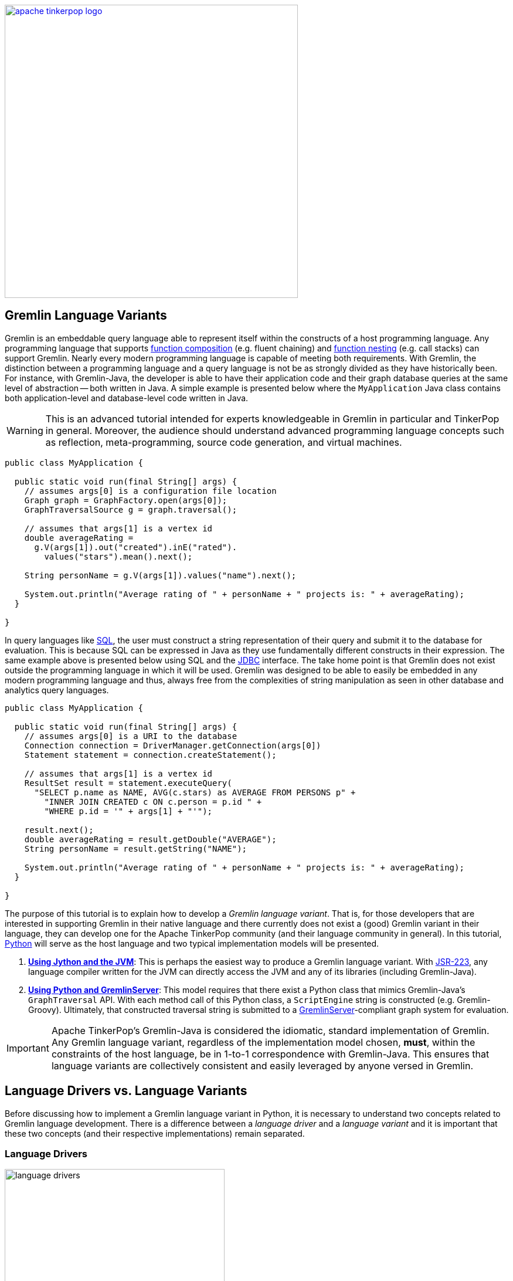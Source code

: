 ////
Licensed to the Apache Software Foundation (ASF) under one or more
contributor license agreements.  See the NOTICE file distributed with
this work for additional information regarding copyright ownership.
The ASF licenses this file to You under the Apache License, Version 2.0
(the "License"); you may not use this file except in compliance with
the License.  You may obtain a copy of the License at

  http://www.apache.org/licenses/LICENSE-2.0

Unless required by applicable law or agreed to in writing, software
distributed under the License is distributed on an "AS IS" BASIS,
WITHOUT WARRANTIES OR CONDITIONS OF ANY KIND, either express or implied.
See the License for the specific language governing permissions and
limitations under the License.
////

image::apache-tinkerpop-logo.png[width=500,link="http://tinkerpop.apache.org"]

Gremlin Language Variants
-------------------------

Gremlin is an embeddable query language able to represent itself within the constructs of a host programming language.
Any programming language that supports link:https://en.wikipedia.org/wiki/Function_composition[function composition]
(e.g. fluent chaining) and link:https://en.wikipedia.org/wiki/Nested_function[function nesting] (e.g. call stacks)
can support Gremlin. Nearly every modern programming language is capable of meeting both requirements.
With Gremlin, the distinction between a programming language and a query language is not be as strongly divided as they
have historically been. For instance, with Gremlin-Java, the developer is able to have their application code and their
graph database queries at the same level of abstraction -- both written in Java. A simple example is presented below
where the `MyApplication` Java class contains both application-level and database-level code written in Java.

WARNING: This is an advanced tutorial intended for experts knowledgeable in Gremlin in particular and TinkerPop in general.
Moreover, the audience should understand advanced programming language concepts such as reflection, meta-programming,
source code generation, and virtual machines.

[source,java]
----
public class MyApplication {

  public static void run(final String[] args) {
    // assumes args[0] is a configuration file location
    Graph graph = GraphFactory.open(args[0]);
    GraphTraversalSource g = graph.traversal();

    // assumes that args[1] is a vertex id
    double averageRating =
      g.V(args[1]).out("created").inE("rated").
        values("stars").mean().next();

    String personName = g.V(args[1]).values("name").next();

    System.out.println("Average rating of " + personName + " projects is: " + averageRating);
  }

}
----

In query languages like link:https://en.wikipedia.org/wiki/SQL[SQL], the user must construct a string representation of
their query and submit it to the database for evaluation. This is because SQL can be expressed in Java as they use fundamentally
different constructs in their expression. The same example above is presented below using SQL and the
link:https://en.wikipedia.org/wiki/Java_Database_Connectivity[JDBC] interface. The take home point is that Gremlin does
not exist outside the programming language in which it will be used. Gremlin was designed to be able to easily be
embedded in any modern programming language and thus, always free from the complexities of string manipulation as seen
in other database and analytics query languages.

[source,java]
----
public class MyApplication {

  public static void run(final String[] args) {
    // assumes args[0] is a URI to the database
    Connection connection = DriverManager.getConnection(args[0])
    Statement statement = connection.createStatement();

    // assumes that args[1] is a vertex id
    ResultSet result = statement.executeQuery(
      "SELECT p.name as NAME, AVG(c.stars) as AVERAGE FROM PERSONS p" +
        "INNER JOIN CREATED c ON c.person = p.id " +
        "WHERE p.id = '" + args[1] + "'");

    result.next();
    double averageRating = result.getDouble("AVERAGE");
    String personName = result.getString("NAME");

    System.out.println("Average rating of " + personName + " projects is: " + averageRating);
  }

}
----

The purpose of this tutorial is to explain how to develop a _Gremlin language variant_. That is, for those developers that
are interested in supporting Gremlin in their native language and there currently does not exist a (good) Gremlin variant in
their language, they can develop one for the Apache TinkerPop community (and their language community in general). In this
tutorial, link:https://www.python.org/[Python] will serve as the host language and two typical implementation models will be presented.

1. <<using-jython-and-the-jvm,**Using Jython and the JVM**>>: This is perhaps the easiest way to produce a Gremlin
language variant. With link:https://www.jcp.org/en/jsr/detail?id=223[JSR-223], any language compiler written for the JVM
can directly access the JVM and any of its libraries (including Gremlin-Java).

2. <<using-python-and-gremlin-server,**Using Python and GremlinServer**>>: This model requires that there exist a Python
class that mimics Gremlin-Java's `GraphTraversal` API. With each method call of this Python class, a `ScriptEngine`
string is constructed (e.g. Gremlin-Groovy). Ultimately, that constructed traversal string is submitted to a
link:http://tinkerpop.apache.org/docs/x.y.z/reference/#gremlin-server[GremlinServer]-compliant graph system for evaluation.

IMPORTANT: Apache TinkerPop's Gremlin-Java is considered the idiomatic, standard implementation of Gremlin.
Any Gremlin language variant, regardless of the implementation model chosen, **must**, within the constraints of the
host language, be in 1-to-1 correspondence with Gremlin-Java. This ensures that language variants are collectively
consistent and easily leveraged by anyone versed in Gremlin.

[[language-drivers-vs-language-variants]]
Language Drivers vs. Language Variants
--------------------------------------

Before discussing how to implement a Gremlin language variant in Python, it is necessary to understand two concepts related to
Gremlin language development. There is a difference between a _language driver_ and a _language variant_ and it is important
that these two concepts (and their respective implementations) remain separated.

Language Drivers
~~~~~~~~~~~~~~~~

image:language-drivers.png[width=375,float=right] A Gremlin language driver is a software library that is able to
communicate with a TinkerPop-enabled graph system whether directly via the JVM or indirectly via
link:http://tinkerpop.apache.org/docs/x.y.z/reference/#gremlin-server[Gremlin Server]. By in large, if a
language driver is being developed, it is typically being developed to interact with GremlinServer or a
link:http://tinkerpop.apache.org/docs/x.y.z/reference/#connecting-via-remotegraph[RemoteConnection].
Language drivers are responsible for submitting Gremlin traversals to a TinkerPop-enabled graph system and
returning results to the developer that are within the developer's language's type system.
For instance, resultant doubles should be coerced to floats in Python.

This tutorial is not about language drivers, but about language variants. Moreover, community libraries should make this
distinction clear and **should not** develop libraries that serve both roles. Language drivers will be useful to a collection
of Gremlin variants within a language community -- able to support `GraphTraversal`-variants as well as also other
link:https://en.wikipedia.org/wiki/Domain-specific_language[DSL]-variants (e.g. `SocialTraversal`).

NOTE: `GraphTraversal` is a particular Gremlin domain-specific language (link:https://en.wikipedia.org/wiki/Domain-specific_language[DSL]),
albeit the most popular and foundational DSL. If another DSL is created, then the same techniques discussed in this tutorial
for `GraphTraversal` apply to `XXXTraversal`.

Language Variants
~~~~~~~~~~~~~~~~~

image:language-variants.png[width=375,float=right] A Gremlin language variant is a software library that allows a developer
to write a Gremlin traversal within their native programming language. The language variant is responsible for
creating a `Traversal` instance that will ultimately be evaluated by a TinkerPop-enabled graph system.
The `Traversal` instance is either created directly on the JVM or as a String for ultimate conversion to a `Traversal` by
a link:https://www.jcp.org/en/jsr/detail?id=223[JSR-223] `ScriptEngine` (typically, via GremlinServer).

Every language variant, regardless of the implementation details, will have to account for the four core concepts below:

1. `Graph` (**data**): The source of the graph data to be traversed and the interface which enables the creation of a
`GraphTraversalSource` (via `graph.traversal()`).

2. `GraphTraversalSource` (**compiler**): This is the typical `g` reference. A `GraphTraversalSource` maintains the
`withXXX()`-strategy methods as well as the "traversal spawn"-methods such as `V()`, `E()`, `addV()`, etc.
A traversal source's registered `TraversalStrategies` determine how the submitted traversal will be compiled prior to evaluation.

3. `GraphTraversal` (**function composition**): A graph traversal maintains every the computational steps such as `out()`, `groupCount()`,
`match()`, etc. This fluent interface supports method chaining and thus, a linear "left-to-right" representation of a traversal/query.

4. `__` (**function nesting**) : The anonymous traversal class is used for passing a traversal as an argument to a parent step.
For example, in `repeat(__.out())`, `__.out()` is an anonymous traversal passed to the traversal parent `repeat()`.
Anonymous traversals enable the "top-to-bottom" representation of a traversal.

Both `GraphTraversal` and `__` define the structure of the Gremlin language. Gremlin is a _two-dimensional language_ supporting
linear, nested step sequences. Historically, many Gremlin language variants have failed to make the distinctions above clear
and in doing so, either complicate their implementations or yield variants that are not in 1-to-1 correspondence with Gremlin-Java.

IMPORTANT: The term "Gremlin-Java" denotes the language that is defined by `GraphTraversalSource`, `GraphTraversal`,
and `__`. These three classes exist in `org.apache.tinkerpop.gremlin.process.traversal.dsl.graph` and form the definitive
representation of the Gremlin traversal language.

Gremlin-Jython and Gremlin-Python
---------------------------------

[[using-jython-and-the-jvm]]
Using Jython and the JVM
~~~~~~~~~~~~~~~~~~~~~~~~

image:jython-logo.png[width=200,float=left,link="http://www.jython.org/"] link:http://www.jython.org/[Jython] is a
link:https://www.jcp.org/en/jsr/detail?id=223[JSR-223] `ScriptEngine` implementation that enables the evaluation of
Python on the link:https://en.wikipedia.org/wiki/Java_virtual_machine[Java virtual machine]. In other words, Jython's
virtual machine is not the standard link:https://wiki.python.org/moin/CPython[CPython] reference implementation
distributed with most operating systems, but instead the JVM. The benefit of Jython is that Python code and classes
can easily interact with the Java API and any Java packages on the `CLASSPATH`. In general, any JSR-223 Gremlin language
variant is trivial to "implement."

[source,python]
----
Jython 2.7.0 (default:9987c746f838, Apr 29 2015, 02:25:11)
[Java HotSpot(TM) 64-Bit Server VM (Oracle Corporation)] on java1.8.0_40
Type "help", "copyright", "credits" or "license" for more information.
>>> import sys
# this list is longer than displayed, including all jars in lib/, not just Apache TinkerPop jars
>>> sys.path.append("/usr/local/apache-gremlin-console-x.y.z-standalone/lib/gremlin-console-x.y.z.jar")
>>> sys.path.append("/usr/local/apache-gremlin-console-x.y.z-standalone/lib/gremlin-core-x.y.z.jar")
>>> sys.path.append("/usr/local/apache-gremlin-console-x.y.z-standalone/lib/gremlin-driver-x.y.z.jar")
>>> sys.path.append("/usr/local/apache-gremlin-console-x.y.z-standalone/lib/gremlin-shaded-x.y.z.jar")
>>> sys.path.append("/usr/local/apache-gremlin-console-x.y.z-standalone/ext/tinkergraph-gremlin/lib/tinkergraph-gremlin-x.y.z.jar")
# import Java classes
>>> from org.apache.tinkerpop.gremlin.tinkergraph.structure import TinkerFactory
>>> from org.apache.tinkerpop.gremlin.process.traversal.dsl.graph import __
>>> from org.apache.tinkerpop.gremlin.process.traversal import *
>>> from org.apache.tinkerpop.gremlin.structure import *
# create the toy "modern" graph and spawn a GraphTraversalSource
>>> graph = TinkerFactory.createModern()
>>> g = graph.traversal()
# The Jython shell does not automatically iterate Iterators like the GremlinConsole
>>> g.V().hasLabel("person").out("knows").out("created")
[GraphStep(vertex,[]), HasStep([~label.eq(person)]), VertexStep(OUT,[knows],vertex), VertexStep(OUT,[created],vertex)]
# toList() will do the iteration and return the results as a list
>>> g.V().hasLabel("person").out("knows").out("created").toList()
[v[5], v[3]]
>>> g.V().repeat(__.out()).times(2).values("name").toList()
[ripple, lop]
# results can be interacted with using Python
>>> g.V().repeat(__.out()).times(2).values("name").toList()[0]
u'ripple'
>>> g.V().repeat(__.out()).times(2).values("name").toList()[0][0:3].upper()
u'RIP'
>>>
----

Most every JSR-223 `ScriptEngine` language will allow the developer to immediately interact with `GraphTraversal`.
The benefit of this model is that nearly every major programming language has a respective `ScriptEngine`:
link:https://en.wikipedia.org/wiki/Nashorn_(JavaScript_engine)[JavaScript], link:http://groovy-lang.org/[Groovy],
link:http://www.scala-lang.org/[Scala], Lisp (link:https://clojure.org/[Clojure]), link:http://jruby.org/[Ruby], etc. A
list of implementations is provided link:https://en.wikipedia.org/wiki/List_of_JVM_languages[here].

Traversal Wrappers
^^^^^^^^^^^^^^^^^^

While it is possible to simply interact with Java classes in a `ScriptEngine` implementation, such Gremlin language variants
will not leverage the unique features of the host language. It is for this reason that JVM-based language variants such as
link:https://github.com/mpollmeier/gremlin-scala[Gremlin-Scala] were developed. Scala provides many syntax niceties not
available in Java. To leverage these niceties, Gremlin-Scala "wraps" `GraphTraversal` in order to provide Scala-idiomatic extensions.
Another example is Apache TinkerPop's Gremlin-Groovy which does the same via the
link:http://tinkerpop.apache.org/docs/x.y.z/reference/#sugar-plugin[Sugar plugin], but uses
link:http://groovy-lang.org/metaprogramming.html[meta-programming] instead of object wrapping, where "behing the scenes,"
Groovy meta-programming is doing object wrapping.

The Jython classes below wrap `GraphTraversalSource` and `GraphTraversal`. In doing so, they add methods
that apply Python-specific constructs to Gremlin. In particular, the `__getitem__` and `__getattr__` "magic methods" are leveraged.
It is important to note that the classes below are **not complete** and only provide enough functionality to demonstrate this
sub-sections tutorial material.

[source,python]
----
# GraphTraversalSource (incomplete)
class JythonGraphTraversalSource(object):
  def __init__(self, traversalSource):
    self.traversalSource = traversalSource
  def V(self,*args):
    return JythonGraphTraversal(self.traversalSource.V(*args))
  def __repr__(self):
    return self.traversalSource.toString()

# GraphTraversal (incomplete)
class JythonGraphTraversal(object):
  def __init__(self, traversal):
    self.traversal = traversal
  def V(self,*args):
    self.traversal = self.traversal.V(args)
    return self
  def values(self, *propertyKeys):
    self.traversal = self.traversal.values(propertyKeys)
    return self
  def toList(self):
    return self.traversal.toList()
  def __repr__(self):
    return self.traversal.toString()
  def __getitem__(self,index):
    if type(index) is int:
      self.traversal = self.traversal.range(indices,indices+1)
    elif type(index) is slice:
        self.traversal = self.traversal.range(index.start,index.stop)
    else:
        raise TypeError("index must be int or slice")
    return self
  def __getattr__(self,key):
    return self.values(key)
----

The two methods `__getitem__` and `__getattr__` support Python _slicing_ and _object attribute interception_, respectively.
In this way, the host language is able to use its native constructs in a meaningful way within a Gremlin traversal.

[source,python]
----
>>> graph
tinkergraph[vertices:6 edges:6]
>>> g = JythonGraphTraversalSource(graph.traversal())
>>> g
graphtraversalsource[tinkergraph[vertices:6 edges:6], standard]
# Python slices are converted to range()-steps
>>> g.V()[1:4]
[GraphStep(vertex,[]), RangeGlobalStep(1,4)]
# Python attribute selections are converted to values()-steps
>>> g.V()[1:4].name
[GraphStep(vertex,[]), RangeGlobalStep(1,4), PropertiesStep([name],value)]
>>> g.V()[1:4].name.toList()
[vadas, lop, josh]
----

IMPORTANT: Gremlin-Java serves as the standard/default representation of the Gremlin traversal language. Any Gremlin
language variant **must** provide all the same functionality (methods) as `GraphTraversal`, but **can** extend it
with host language specific constructs. This means that the extensions **must** compile to `GraphTraversal`-specific
steps. A Gremlin language variant **should not** add steps/methods that do not exist in `GraphTraversal`. If an extension
is desired, the language variant designer should submit a proposal to link:http://tinkerpop.apache.org[Apache TinkerPop]
to have the extension added to a future release of Gremlin.

Auto-Generated Traversal Wrappers
^^^^^^^^^^^^^^^^^^^^^^^^^^^^^^^^^

In the previous example, only a subset of the `GraphTraversalSource` and `GraphTraversal` methods were implemented in the
corresponding Jython classes. Unfortunately, adding the near 200 `GraphTraversal` methods to a wrapper class is
both tedious and error-prone. To alleviate this pain, Python classes can be dynamically created using Groovy and
link:https://en.wikipedia.org/wiki/Reflection_(computer_programming)#Java[Java reflection].
The Groovy code for constructing the `JythonGraphTraversal` class source is reviewed below. By simply executing this code
in the link:http://tinkerpop.apache.org/docs/x.y.z/reference/#gremlin-console[Gremlin Console], the `gremlin-jython.py` file
is generated and can be `execfile()`'d by Jython.

NOTE: Any JVM language can use Java reflection to generate source code. The examples in this tutorial use Groovy because of
its terse syntax and convenient multi-line string construct `""" """`. Moreover, the Gremlin Console is recommended for
the Groovy script evaluation because all requisite TinkerPop libraries are pre-loaded and available at startup.

[source,groovy]
----
pythonClass = new StringBuilder();
pythonClass.append("from org.apache.tinkerpop.gremlin.process.traversal import *\n")
pythonClass.append("from org.apache.tinkerpop.gremlin.structure import *\n")
pythonClass.append("from org.apache.tinkerpop.gremlin.process.traversal.dsl.graph import __ as anon\n\n")
//////////////////////////
// GraphTraversalSource //
//////////////////////////
methods = GraphTraversalSource.getMethods().collect{methodMap[it.name]} as Set; []
pythonClass.append(
"""class JythonGraphTraversalSource(object):
  def __init__(self, traversalSource):
    self.traversalSource = traversalSource
  def __repr__(self):
    return self.traversalSource.toString()
""")
methods.each{ method ->
  returnType = (GraphTraversalSource.getMethods() as Set).findAll{it.name.equals(method)}.collect{it.returnType}[0]
  if(null != returnType && TraversalSource.isAssignableFrom(returnType)) {
  pythonClass.append(
"""  def ${method}(self, *args):
    self.traversalSource = self.traversalSource.${method}(*args)
    return self
""")
  } else if(null != returnType && Traversal.isAssignableFrom(returnType)) {
  pythonClass.append(
"""  def ${method}(self, *args):
    return JythonGraphTraversal(self.traversalSource.${method}(*args))
""")
  } else {
  pythonClass.append(
"""  def ${method}(self, *args):
    return self.traversalSource.${method}(*args)
""")
  }
}; []
pythonClass.append("\n\n")

////////////////////
// GraphTraversal //
////////////////////
methodMap = [as:"_as",in:"_in",and:"_and",or:"_or",is:"_is",not:"_not",from:"_from"].withDefault{ it }  //// <1>
invertedMethodMap = [_as:"as",_in:"in",_and:"and",_or:"or",_is:"is",_not:"not",_from:"from"].withDefault{ it }
pythonClass.append(                                                           //// <2>
"""class JythonGraphTraversal(object):
  def __init__(self, traversal):
    self.traversal = traversal
  def __repr__(self):
    return self.traversal.toString()
  def __getitem__(self,index):
    if type(index) is int:
      self.traversal = self.traversal.range(indices,indices+1)
    elif type(index) is slice:
        self.traversal = self.traversal.range(index.start,index.stop)
    else:
        raise TypeError("index must be int or slice")
    return self
  def __getattr__(self,key):
    return self.values(key)
""")
methods = GraphTraversal.getMethods().collect{methodMap[it.name]} as Set; []  //// <3>
methods.each{ method ->
  returnType = (GraphTraversal.getMethods() as Set).findAll{it.name.equals(method)}.collect{it.returnType}[0]
  if(null != returnType && Traversal.isAssignableFrom(returnType)) {          //// <4>
  pythonClass.append(
"""  def ${method}(self, *args):
    self.traversal = self.traversal.${invertedMethodMap[method]}(*args)
    return self
""")
  } else {
  pythonClass.append(                                                         //// <5>
"""  def ${method}(self, *args):
    return self.traversal.${invertedMethodMap[method]}(*args)
""")
  }
}; []
pythonClass.append("\n\n")

////////////////////////
// AnonymousTraversal //
////////////////////////
methods = __.getMethods().collect{methodMap[it.name]} as Set; []
pythonClass.append("class __(object):\n");
methods.each{ method ->
  pythonClass.append(
"""  @staticmethod
  def ${method}(*args):
    return anon.${invertedMethodMap[method]}(*args)
""")
}; []
pythonClass.append("\n\n")

// save to a python file
file = new File("/usr/local/apache-gremlin-console-x.y.z-standalone/lib/gremlin-jython.py")
file.delete()
pythonClass.eachLine{ file.append(it + "\n") }
----

<1> There are numerous `GraphTraversal` step names that are reserved words in Python. Prefixing these steps with `_` is the chosen workaround.
<2> Add Gremlin-Jython specific methods to `JythonGraphTraversal`. These methods are idiomatic Python extensions, not step additions.
<3> Use Java reflection to get all the methods of `GraphTraversal`.
<4> If the method is a fluent traversal-method, then mutate the underlying/wrapped `GraphTraversal` instance accordingly.
<5> If the method is not a fluent traversal-method, return the result of applying the method.

From the Jython console, `gremlin-jython.py` is loaded and a complete Gremlin language variant is born: **Gremlin-Jython**.
The generated file is available at link:../../resources/gremlin-jython.py[gremlin-jython.py].

[source,python]
----
Jython 2.7.0 (default:9987c746f838, Apr 29 2015, 02:25:11)
[Java HotSpot(TM) 64-Bit Server VM (Oracle Corporation)] on java1.8.0_40
Type "help", "copyright", "credits" or "license" for more information.
>>> execfile("/usr/local/apache-gremlin-console-x.y.z-standalone/lib/gremlin-jython.py")
>>> graph = TinkerFactory.createModern()
>>> g = JythonGraphTraversalSource(graph.traversal())
# using the Gremlin-Jython __getattr__ and __getitem__ extensions and anonymous traversals
>>> g.V().repeat(__.both("created")).times(2).name[1:3].path().toList()
[[v[1], v[3], v[4], josh], [v[1], v[3], v[6], peter]]
# JythonGraphTraversalSource works as expected -- an example using Gremlin-Jython w/ OLAP
>>> g = g.withComputer()
>>> g
graphtraversalsource[tinkergraph[vertices:6 edges:6], graphcomputer]
>>> g.V().repeat(__.both("created")).times(2).name[1:3].path().toList()
[[v[3], v[4], v[5], ripple], [v[1], v[4], v[5], ripple]]
>>>
----

Gremlin-Jython was simple to create. Unfortunately, this simplicity is not without some problems. These problems are itemized below.
The interested reader can solve the aforementioned problems as a training exercise.

* The Gremlin-Jython API is non-informative as all methods take a tuple reference (`*args`).
** The Gremlin-Java link:http://tinkerpop.apache.org/javadocs/x.y.z/full/org/apache/tinkerpop/gremlin/process/traversal/dsl/graph/GraphTraversal.html[JavaDoc] would be a sufficient guide to Gremlin-Jython (minus the extensions).
* Lambdas are not supported as `map(lambda x: x.get())` will throw an exception about not being able to coerce `lamba` into `java.util.function.Function`.
** Python type inspection with a creation of `Function` lambda wrapper would solve this problem.
* `__` is always required for anonymous traversals and thus, `repeat(__.both())` can not be replaced by `repeat(both())`.
** By placing the `@staticmethods` outside of the `__` Jython class, the methods would be globally scoped (analogous to `import static` in Java).


[[using-python-and-gremlin-server]]
Using Python and GremlinServer
~~~~~~~~~~~~~~~~~~~~~~~~~~~~~~

image:python-logo.png[width=125,float=left,link="https://www.python.org/"] The JVM is a wonderful piece of technology that has, over the years,
become a meeting ground for developers from numerous language communities. However, not all applications will use the JVM.
Given that Apache TinkerPop is a Java-framework, there must be a way for two different virtual machines to communicate
traversals and their results. This section presents the second Gremlin language variant implementation model which does just that.

NOTE: Apache TinkerPop is a JVM-based graph computing framework. Most graph databases and processors today are built
on the JVM. This makes it easy for these graph system providers to implement Apache TinkerPop. However, TinkerPop is more
than its graph API and tools -- it is also the Gremlin traversal machine and language. While Apache's Gremlin traversal
machine was written for the JVM, its constructs are simple and can/should be ported to other VMs for those graph systems
that are not JVM-based. A theoretical review of the concepts behind the Gremlin traversal machine is provided in
link:http://arxiv.org/abs/1508.03843[this article].

This section's Gremlin language variant design model does not leverage the JVM directly. Instead, it constructs a `String`
representation of a `Traversal` that will ultimately be evaluated by a registered `ScriptEngine` at a GremlinServer
or `RemoteConnection`. It is up to the language variant designer to choose a _language driver_ to use for submitting
the generated String and coercing its results. The language driver is the means by which, for this example, the CPython
VM communicates with the JVM. The link:https://github.com/davebshow/gremlinclient[gremlinclient]
Python language driver is used and its installation via link:https://en.wikipedia.org/wiki/Pip_(package_manager)[pip]
is provided below.

[source,bash]
----
# sudo easy_install pip
$ sudo pip install gremlinclient
----

IMPORTANT: When language drivers are separated from language variants, language variants can more easily choose a language
driver to use. In fact, it is possible for multiple language drivers to be supported by a language variant as GremlinServer,
for example, supports various interaction mechanisms such as WebSockets, REST, custom endpoints, etc.

The Groovy source code below uses Java reflection to generate a Python class that is in 1-to-1 correspondence with
Gremlin-Java.

[source,groovy]
----
pythonClass = new StringBuilder()
pythonClass.append("from tornado import gen\n")
pythonClass.append("from tornado.ioloop import IOLoop\n")
pythonClass.append("from gremlinclient.tornado_client import submit\n")
pythonClass.append("""
class Helper(object):
  @staticmethod
  def stringOrObject(arg):
    if (type(arg) is str and
       not(arg.startswith("P.")) and
       not(arg.startswith("Order.")) and
       not(arg.startswith("T.")) and
       not(arg.startswith("Pop.")) and
       not(arg.startswith("Column."))):
      return "\\"" + arg + "\\""
    elif type(arg) is bool:
      return str(arg).lower()
    else:
      return str(arg)
  @staticmethod
  def stringify(*args):
    if len(args) == 0:
      return ""
    elif len(args) == 1:
      return Helper.stringOrObject(args[0])
    else:
      return ", ".join(Helper.stringOrObject(i) for i in args)
  @staticmethod
  @gen.coroutine
  def submit(gremlinServerURI, traversalString):
    response = yield submit(gremlinServerURI, traversalString)
    while True:
      result = yield response.read()
      if result is None:
        break
      raise gen.Return(result.data)\n

"""); //// <1>

//////////////////////////
// GraphTraversalSource //
//////////////////////////
methods = GraphTraversalSource.getMethods().collect{it.name} as Set; []
pythonClass.append(
"""class PythonGraphTraversalSource(object):
  def __init__(self, gremlinServerURI, traversalSourceString):
    self.gremlinServerURI = gremlinServerURI
    self.traversalSourceString = traversalSourceString
  def __repr__(self):
    return "graphtraversalsource[" + self.gremlinServerURI + ", " + self.traversalSourceString + "]"
""")
methods.each{ method ->
  returnType = (GraphTraversalSource.getMethods() as Set).findAll{it.name.equals(method)}.collect{it.returnType}[0]
  if(null != returnType && Traversal.isAssignableFrom(returnType)) {
  pythonClass.append(
"""  def ${method}(self, *args):
    return PythonGraphTraversal(self.traversalSourceString + ".${method}(" + Helper.stringify(*args) + ")", self.gremlinServerURI)
""")
  } else {
  pythonClass.append(
"""  def ${method}(self, *args):
    return PythonGraphTraversalSource(self.gremlinServerURI, self.traversalSourceString + ".${method}(" + Helper.stringify(*args) + ")")
""")
  }
}; []
pythonClass.append("\n\n")

////////////////////
// GraphTraversal //
////////////////////
methodMap = [as:"_as",in:"_in",and:"_and",or:"_or",is:"_is",not:"_not",from:"_from"].withDefault{ it }
invertedMethodMap = [_as:"as",_in:"in",_and:"and",_or:"or",_is:"is",_not:"not",_from:"from"].withDefault{ it }
methods = GraphTraversal.getMethods().collect{methodMap[it.name]} as Set; []
methods.remove("toList")                                                                //// <2>
pythonClass.append(
"""class PythonGraphTraversal(object):
  def __init__(self, traversalString, gremlinServerURI=None):
    self.traversalString = traversalString
    self.gremlinServerURI = gremlinServerURI
  def __repr__(self):
    return self.traversalString;
  def __getitem__(self,index):
    if type(index) is int:
      return self.range(indices,indices+1)
    elif type(index) is slice:
      return self.range(index.start,index.stop)
    else:
      raise TypeError("index must be int or slice")
  def __getattr__(self,key):
    return self.values(key)
  def toList(self):
    return IOLoop.current().run_sync(lambda: Helper.submit(self.gremlinServerURI, self.traversalString))
""")
methods.each{ method ->
  returnType = (GraphTraversal.getMethods() as Set).findAll{it.name.equals(invertedMethodMap[method])}.collect{it.returnType}[0]
  if(null != returnType && Traversal.isAssignableFrom(returnType)) {
    pythonClass.append(
"""  def ${method}(self, *args):
    self.traversalString = self.traversalString + ".${invertedMethodMap[method]}(" + Helper.stringify(*args) + ")"
    return self
""")
  } else {
    pythonClass.append(
"""  def ${method}(self, *args):
    self.traversalString = self.traversalString + ".${invertedMethodMap[method]}(" + Helper.stringify(*args) + ")"
    return self.toList()
""")
  }
}; []
pythonClass.append("\n\n")

////////////////////////
// AnonymousTraversal //
////////////////////////
methods = __.getMethods().collect{methodMap[it.name]} as Set; []
pythonClass.append("class __(object):\n");
methods.each{ method ->
  pythonClass.append(
"""  @staticmethod
  def ${method}(*args):
    return PythonGraphTraversal("__").${method}(*args)
""")
}; []
pythonClass.append("\n\n")

// save to a python file
file = new File("/usr/local/apache-gremlin-console-x.y.z-standalone/lib/gremlin-python.py")
file.delete()
pythonClass.eachLine{ file.append(it + "\n") }
----

<1> The `Helper` class contains static methods that are generally useful to the other classes. This could have been a separate file, but was included in the Groovy script so that the tutorial's code is consolidated.
<2> `toList()`'s method `def` is not generated programmatically, but instead is hardcoded and uses the gremlinclient driver to communicate with GremlinServer.

When the above Groovy script is evaluated in GremlinConsole, **Gremlin-Python** is born.
The generated file is available at link:../../resources/gremlin-python.py[gremlin-python.py]. Now, from any Python
virtual machine (not just Jython), Gremlin traversals can be expressed in native Python and a legal Gremlin-Groovy
string is created behind the scenes.

Be sure that GremlinServer is running and has a GraphSON endpoint. The following serializers were added to `conf/gremlin-server-modern.yaml`.

[source,yaml]
- { className: org.apache.tinkerpop.gremlin.driver.ser.GraphSONMessageSerializerGremlinV1d0, config: { useMapperFromGraph: graph }} # application/vnd.gremlin-v1.0+json
- { className: org.apache.tinkerpop.gremlin.driver.ser.GraphSONMessageSerializerV1d0, config: { useMapperFromGraph: graph }}        # application/json

Then GremlinServer was started.

[source,bash]
----
$ bin/gremlin-server.sh conf/gremlin-server-modern.yaml
[INFO] GremlinServer -
         \,,,/
         (o o)
-----oOOo-(3)-oOOo-----

[INFO] GremlinServer - Configuring Gremlin Server from conf/gremlin-server-modern.yaml
[INFO] MetricManager - Configured Metrics Slf4jReporter configured with interval=180000ms and loggerName=org.apache.tinkerpop.gremlin.server.Settings$Slf4jReporterMetrics
[INFO] GraphManager - Graph [graph] was successfully configured via [conf/tinkergraph-empty.properties].
[INFO] ServerGremlinExecutor - Initialized Gremlin thread pool.  Threads in pool named with pattern gremlin-*
[INFO] ScriptEngines - Loaded gremlin-groovy ScriptEngine
[INFO] GremlinExecutor - Initialized gremlin-groovy ScriptEngine with scripts/generate-modern.groovy
[INFO] ServerGremlinExecutor - Initialized GremlinExecutor and configured ScriptEngines.
[INFO] ServerGremlinExecutor - A GraphTraversalSource is now bound to [g] with graphtraversalsource[tinkergraph[vertices:0 edges:0], standard]
[INFO] OpLoader - Adding the standard OpProcessor.
[INFO] OpLoader - Adding the control OpProcessor.
[INFO] OpLoader - Adding the session OpProcessor.
[INFO] OpLoader - Adding the traversal OpProcessor.
[INFO] GremlinServer - Executing start up LifeCycleHook
[INFO] Logger$info - Loading 'modern' graph data.
[INFO] AbstractChannelizer - Configured application/vnd.gremlin-v1.0+gryo with org.apache.tinkerpop.gremlin.driver.ser.GryoMessageSerializerV1d0
[INFO] AbstractChannelizer - Configured application/vnd.gremlin-v1.0+gryo-stringd with org.apache.tinkerpop.gremlin.driver.ser.GryoMessageSerializerV1d0
[INFO] AbstractChannelizer - Configured application/vnd.gremlin-v1.0+json with org.apache.tinkerpop.gremlin.driver.ser.GraphSONMessageSerializerGremlinV1d0
[INFO] AbstractChannelizer - Configured application/json with org.apache.tinkerpop.gremlin.driver.ser.GraphSONMessageSerializerV1d0
[INFO] GremlinServer$1 - Gremlin Server configured with worker thread pool of 1, gremlin pool of 8 and boss thread pool of 1.
[INFO] GremlinServer$1 - Channel started at port 8182.
----

[source,python]
----
Python 2.7.2 (default, Oct 11 2012, 20:14:37)
[GCC 4.2.1 Compatible Apple Clang 4.0 (tags/Apple/clang-418.0.60)] on darwin
Type "help", "copyright", "credits" or "license" for more information.
>>> execfile("/usr/local/apache-gremlin-console-x.y.z-standalone/lib/gremlin-python.py")
>>> g = PythonGraphTraversalSource("ws://localhost:8182/", "g")
>>> g
graphtraversalsource[ws://localhost:8182/, g]
# nested traversal with Python slicing and attribute interception extensions
>>> g.V().repeat(__.both("created")).times(2).name[1:3].path()
g.V().repeat(__.both("created")).times(2).values("name").range(1, 3).path()
>>> g.V().hasLabel("person").repeat(__.both()).times(2).name[0:2].toList()
[u'marko', u'josh']
# PythonGraphTraversalSource works as expected -- an example using Gremlin-Python w/ OLAP
>>> g = g.withComputer()
>>> g
graphtraversalsource[ws://localhost:8182/, g.withComputer()]
>>> g.V().hasLabel("person").repeat(__.both()).times(2).name[0:2].toList()
[u'ripple', u'marko']
# a complex, nested multi-line traversal
>>> g.V().match( \
...     __._as("a").out("created")._as("b"), \
...     __._as("b")._in("created")._as("c"), \
...     __._as("a").out("knows")._as("c")). \
...   select("c"). \
...   union(__._in("knows"),__.out("created")). \
...   name.toList()
[u'marko', u'ripple', u'lop']
>>>
----

NOTE: The string that is generated for submission to a GremlinServer or `RemoteConnection` does not have to be a
Gremlin-Groovy string. However, it must be a string that has a respective `ScriptEngine` that is enabled on the remote
location. It is recommended that a Gremlin-Groovy string be constructed as Gremlin-Groovy is maintained by
Apache TinkerPop and is guaranteed to always be aligned with Gremlin-Java.

Finally, for the sake of brevity, Gremlin-Python is simple and as such, incurs a few peculiarities that the interested
reader may want to remedy as an exercise.

* `P`, `T`, `Order`, etc. are handled via string analysis and are used as `has("age","P.gt(36)")`. It would be better to create `P`, `T`, etc. Python classes that yield the appropriate string representation.
* Results are retrieved using `toList()`. This simple implementation does not account for GremlinServer's result batching and is thus, is not optimal for large result sets.
* While terminal methods such as `next()`, `hasNext()`, `toSet()`, etc. work, they simply rely on `toList()` in an awkward way.

[[gremlin-language-variant-conventions]]
Gremlin Language Variant Conventions
------------------------------------

Every programming language is different and a Gremlin language variant must ride the fine line between leveraging the
conventions of the host language and ensuring consistency with Gremlin-Java. A collection of conventions for navigating
this dual-language bridge are provided.

* If camelCase is not an accepted method naming convention in the host language, then the host language's convention should be used instead. For instance, in a Gremlin-Ruby implementation, `outE("created")` should be `out_e("created")`.
* If Gremlin-Java step names conflict with the host language's reserved words, then a consistent amelioration should be used. For instance, in Python `as` is a reserved word, thus, Gremlin-Python uses `_as`.
* If the host language does not use dot-notion for method chaining, then its method chaining convention should be used instead of going the route of operator overloading. For instance, a Gremlin-PHP implementation should do `$g->V()->out()`.
* If a programming language does not support method overloading, then varargs and type introspection should be used. In Gremlin-Python, `*args` does just this and that is why there are not 200 methods off of `PythonGraphTraversal`.

Finally, note that Gremlin-Jython and Gremlin-Python (as presented in this tutorial) were only manually tested. This
means that there are most likely errors in the translation and thus, some traversals may break. A future addition to this
tutorial will explain how to leverage TinkerPop's `ProcessStandardSuite` and `ProcessComputerSuite` to test not only
JVM-based language variants, but also non-JVM variants. In doing so, every Gremlin language variant's syntax and
semantics will be validated and deemed an accurate representation of Gremlin-Java within another host language.

Conclusion
----------

Gremlin is a simple language because it relies two fundamental programming language constructs: function composition
and function nesting. Because of this foundation, it is relatively easy to implement Gremlin in any modern programming
language. Two ways of doing this were presented in this tutorial. One using Jython (on the JVM) and one using Python
(on CPython). It is strongly recommended that language variant designers leverage (especially when not on the JVM)
leverage the reflection-based source code generation technique presented. This method ensures that the language
variant is always in sync with the corresponding Apache TinkerPop Gremlin-Java release version. Moreover, it reduces
the chances of having missing methods or poorly implemented methods. While Gremlin is simple, there are nearly 200
steps in `GraphTraversal` and thus, its complexity is realized in the diversity of the atomic step operations it supports.